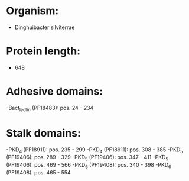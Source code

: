 * Organism:
- Dinghuibacter silviterrae
* Protein length:
- 648
* Adhesive domains:
-Bact_lectin (PF18483): pos. 24 - 234
* Stalk domains:
-PKD_4 (PF18911): pos. 235 - 299
-PKD_4 (PF18911): pos. 308 - 385
-PKD_5 (PF19406): pos. 289 - 329
-PKD_5 (PF19406): pos. 347 - 411
-PKD_5 (PF19406): pos. 469 - 566
-PKD_6 (PF19408): pos. 340 - 398
-PKD_6 (PF19408): pos. 465 - 554

